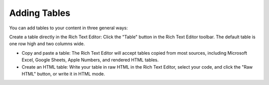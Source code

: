 Adding Tables
-------------

You can add tables to your content in three general ways:

Create a table directly in the Rich Text Editor: Click the "Table" button in the Rich Text Editor toolbar. The default table is one row high and two columns wide.

.. image:: http://d3qqon7jsl4v2v.cloudfront.net/e7/13/61f879034622ab9b86c4ebaf8184/brightspot-3.2%20Adding%20a%20Table.gif

\

* Copy and paste a table: The Rich Text Editor will accept tables copied from most sources, including Microsoft Excel, Google Sheets, Apple Numbers, and rendered HTML tables.
* Create an HTML table: Write your table in raw HTML in the Rich Text Editor, select your code, and click the "Raw HTML" button, or write it in HTML mode.

